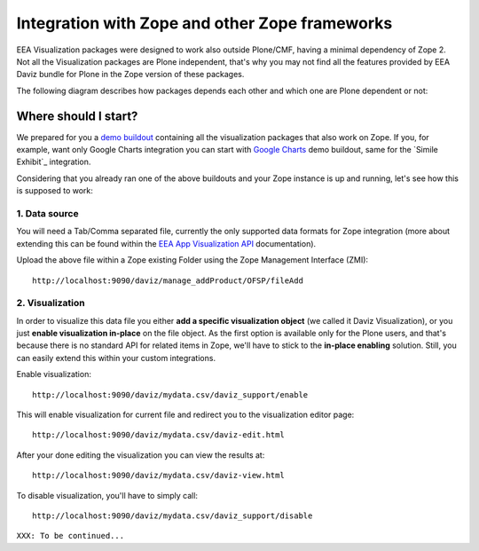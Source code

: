 Integration with Zope and other Zope frameworks
===============================================
EEA Visualization packages were designed to work also outside Plone/CMF,
having a minimal dependency of Zope 2. Not all the Visualization packages are
Plone independent, that's why you may not find all the features provided by
EEA Daviz bundle for Plone in the Zope version of these packages.

The following diagram describes how packages depends each other and which one
are Plone dependent or not:

.. image:: images/eea.daviz.dependencies.svg

Where should I start?
---------------------
We prepared for you a `demo buildout`_ containing all the visualization packages
that also work on Zope. If you, for example, want only Google Charts
integration you can start with `Google Charts`_ demo buildout, same for the
`Simile Exhibit`_ integration.

Considering that you already ran one of the above buildouts and your Zope
instance is up and running, let's see how this is supposed to work:

1. Data source
++++++++++++++
You will need a Tab/Comma separated file, currently the only supported data
formats for Zope integration (more about extending this can be found within the
`EEA App Visualization API`_ documentation).

Upload the above file within a Zope existing Folder using the Zope Management
Interface (ZMI)::

  http://localhost:9090/daviz/manage_addProduct/OFSP/fileAdd


.. image:: images/eea.daviz.zope-addFile.png
.. image:: images/eea.daviz.zope-addedFile.png


2. Visualization
++++++++++++++++
In order to visualize this data file you either **add a specific visualization
object** (we called it Daviz Visualization), or you just **enable visualization
in-place** on the file object. As the first option is available only for the
Plone users, and that's because there is no standard API for related items
in Zope,  we'll have to stick to the **in-place enabling** solution. Still, you
can easily extend this within your custom integrations.

Enable visualization::

  http://localhost:9090/daviz/mydata.csv/daviz_support/enable

This will enable visualization for current file and redirect you to the
visualization editor page::

  http://localhost:9090/daviz/mydata.csv/daviz-edit.html


.. image:: images/eea.daviz.zope-daviz-edit.html.png


After your done editing the visualization you can view the results at::

  http://localhost:9090/daviz/mydata.csv/daviz-view.html


.. image:: images/eea.daviz.zope-daviz-view.html.png


To disable visualization, you'll have to simply call::

  http://localhost:9090/daviz/mydata.csv/daviz_support/disable


``XXX: To be continued...``


.. _`demo buildout`: https://github.com/collective/eea.daviz/tree/master/buildouts/zope2
.. _`Google Charts`: https://github.com/collective/eea.googlecharts/tree/master/buildouts/zope2
.. _`EEA App Visualization API`: https://eea.github.io/docs/eea.app.visualization/api/API.html
